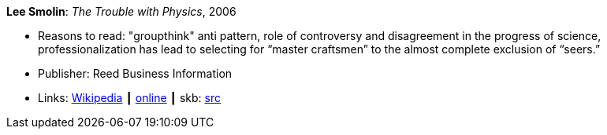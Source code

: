*Lee Smolin*: _The Trouble with Physics_, 2006

* Reasons to read: "groupthink" anti pattern, role of controversy and disagreement in the progress of science, professionalization has lead to selecting for “master craftsmen” to the almost complete exclusion of “seers.”
* Publisher: Reed Business Information
* Links:
       link:https://en.wikipedia.org/wiki/The_Trouble_with_Physics[Wikipedia]
    ┃ link:http://leesmolin.com/writings/the-trouble-with-physics/[online]
    ┃ skb: https://github.com/vdmeer/skb/tree/master/library/book/2000/smolin-2006-trouble_with_physics.adoc[src]

